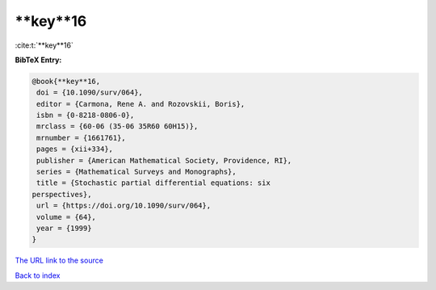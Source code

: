 **key**16
=========

:cite:t:`**key**16`

**BibTeX Entry:**

.. code-block:: bibtex

   @book{**key**16,
    doi = {10.1090/surv/064},
    editor = {Carmona, Rene A. and Rozovskii, Boris},
    isbn = {0-8218-0806-0},
    mrclass = {60-06 (35-06 35R60 60H15)},
    mrnumber = {1661761},
    pages = {xii+334},
    publisher = {American Mathematical Society, Providence, RI},
    series = {Mathematical Surveys and Monographs},
    title = {Stochastic partial differential equations: six
   perspectives},
    url = {https://doi.org/10.1090/surv/064},
    volume = {64},
    year = {1999}
   }
`The URL link to the source <ttps://doi.org/10.1090/surv/064}>`_


`Back to index <../By-Cite-Keys.html>`_
